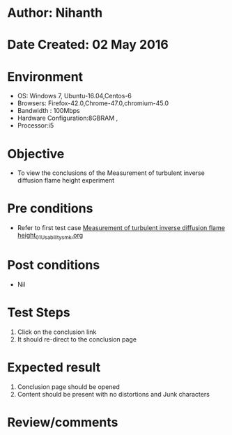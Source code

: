 * Author: Nihanth
* Date Created: 02 May 2016
* Environment
  - OS: Windows 7, Ubuntu-16.04,Centos-6
  - Browsers: Firefox-42.0,Chrome-47.0,chromium-45.0
  - Bandwidth : 100Mbps
  - Hardware Configuration:8GBRAM , 
  - Processor:i5

* Objective
  - To view the conclusions of the Measurement of turbulent inverse diffusion flame height experiment

* Pre conditions
  - Refer to first test case [[https://github.com/Virtual-Labs/virtual-combustion-and-automization-lab-iitk/blob/master/test-cases/integration_test-cases/Measurement of turbulent inverse diffusion flame height/Measurement of turbulent inverse diffusion flame height_01_Usability_smk.org][Measurement of turbulent inverse diffusion flame height_01_Usability_smk.org]]

* Post conditions
  - Nil
* Test Steps
  1. Click on the conclusion link 
  2. It should re-direct to the conclusion page

* Expected result
  1. Conclusion page should be opened
  2. Content should be present with no distortions and Junk characters

* Review/comments


